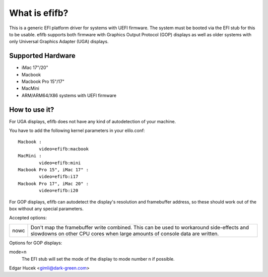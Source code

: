 ==============
What is efifb?
==============

This is a generic EFI platform driver for systems with UEFI firmware. The
system must be booted via the EFI stub for this to be usable. efifb supports
both firmware with Graphics Output Protocol (GOP) displays as well as older
systems with only Universal Graphics Adapter (UGA) displays.

Supported Hardware
==================

- iMac 17"/20"
- Macbook
- Macbook Pro 15"/17"
- MacMini
- ARM/ARM64/X86 systems with UEFI firmware

How to use it?
==============

For UGA displays, efifb does not have any kind of autodetection of your
machine.

You have to add the following kernel parameters in your elilo.conf::

	Macbook :
		video=efifb:macbook
	MacMini :
		video=efifb:mini
	Macbook Pro 15", iMac 17" :
		video=efifb:i17
	Macbook Pro 17", iMac 20" :
		video=efifb:i20

For GOP displays, efifb can autodetect the display's resolution and framebuffer
address, so these should work out of the box without any special parameters.

Accepted options:

======= ===========================================================
nowc	Don't map the framebuffer write combined. This can be used
	to workaround side-effects and slowdowns on other CPU cores
	when large amounts of console data are written.
======= ===========================================================

Options for GOP displays:

mode=n
        The EFI stub will set the mode of the display to mode number n if
        possible.

Edgar Hucek <gimli@dark-green.com>
